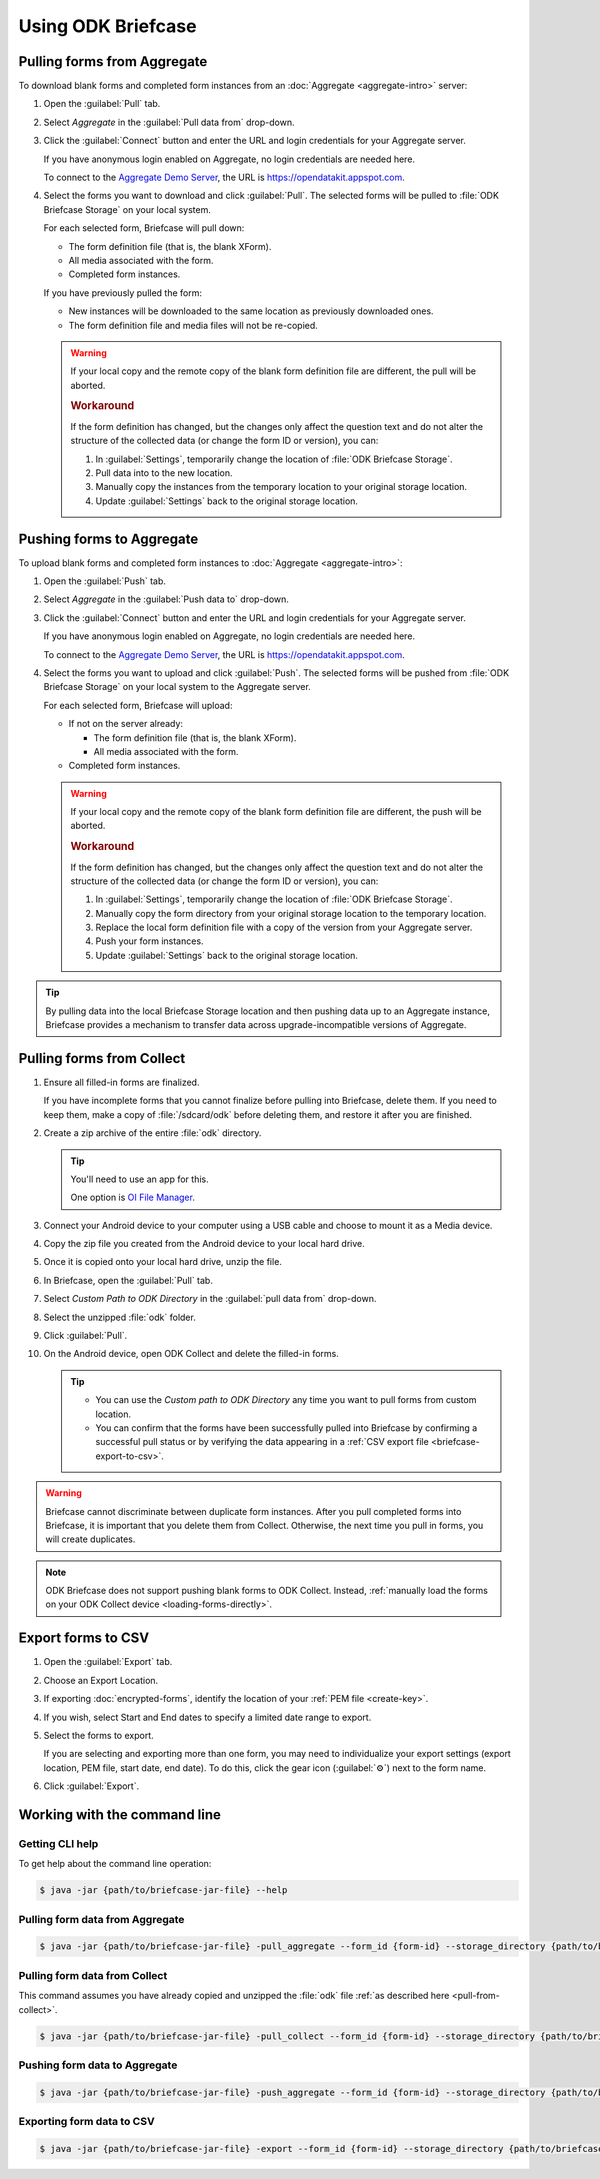 Using ODK Briefcase
======================

.. _pull-from-aggregate:

Pulling forms from Aggregate
-----------------------------

To download blank forms and completed form instances from an :doc:`Aggregate <aggregate-intro>` server:

#. Open the :guilabel:`Pull` tab.
#. Select *Aggregate* in the :guilabel:`Pull data from` drop-down.
#. Click the :guilabel:`Connect` button and enter the URL and login credentials for your Aggregate server.

   If you have anonymous login enabled on Aggregate, no login credentials are needed here.
   
   To connect to the `Aggregate Demo Server`_, the URL is https://opendatakit.appspot.com.
   
   .. _Aggregate Demo Server: https://opendatakit.appspot.com

#. Select the forms you want to download and click :guilabel:`Pull`. The selected forms will be pulled to :file:`ODK Briefcase Storage` on your local system.

   For each selected form, Briefcase will pull down:
   
   - The form definition file (that is, the blank XForm).
   - All media associated with the form.
   - Completed form instances.

   If you have previously pulled the form:
   
   - New instances will be downloaded to the same location as previously downloaded ones.
   - The form definition file and media files will not be re-copied.
   
   .. warning::

     If your local copy and the remote copy of the blank form definition file are different, the pull will be aborted.

     .. rubric:: Workaround
     
     If the form definition has changed, but the changes only affect the question text and do not alter the structure of the collected data (or change the form ID or version), you can:
     
     #. In :guilabel:`Settings`, temporarily change the location of :file:`ODK Briefcase Storage`.
     #. Pull data into to the new location.
     #. Manually copy the instances from the temporary location to your original storage location.
     #. Update :guilabel:`Settings` back to the original storage location.


.. _push-to-aggregate:

Pushing forms to Aggregate
--------------------------------

To upload blank forms and completed form instances to :doc:`Aggregate <aggregate-intro>`:

#. Open the :guilabel:`Push` tab.
#. Select *Aggregate* in the :guilabel:`Push data to` drop-down.
#. Click the :guilabel:`Connect` button and enter the URL and login credentials for your Aggregate server.

   If you have anonymous login enabled on Aggregate, no login credentials are needed here.
   
   To connect to the `Aggregate Demo Server`_, the URL is https://opendatakit.appspot.com.
   
   .. _Aggregate Demo Server: https://opendatakit.appspot.com

#. Select the forms you want to upload and click :guilabel:`Push`. The selected forms will be pushed from :file:`ODK Briefcase Storage` on your local system to the Aggregate server.

   For each selected form, Briefcase will upload:
   
   - If not on the server already:
   
     - The form definition file (that is, the blank XForm).
     - All media associated with the form.
   
   - Completed form instances.

   .. warning::

     If your local copy and the remote copy of the blank form definition file are different, the push will be aborted.
   
     .. rubric:: Workaround
     
     If the form definition has changed, but the changes only affect the question text and do not alter the structure of the collected data (or change the form ID or version), you can:
     
     #. In :guilabel:`Settings`, temporarily change the location of :file:`ODK Briefcase Storage`.
     #. Manually copy the form directory from your original storage location to the temporary location.
     #. Replace the local form definition file with a copy of the version from your Aggregate server.
     #. Push your form instances. 
     #. Update :guilabel:`Settings` back to the original storage location.
     
.. tip::
       
  .. Move this to Aggregate docs, or the Agg-v-Briefcase page.
       
  .. _aggregate-upgrade-with-briefcase:
       
  By pulling data into the local Briefcase Storage location and then pushing data up to an Aggregate instance, Briefcase provides a mechanism to transfer data across upgrade-incompatible versions of Aggregate.


.. _pull-from-collect:

Pulling forms from Collect
---------------------------

#. Ensure all filled-in forms are finalized. 

   If you have incomplete forms that you cannot finalize before pulling into Briefcase, delete them. If you need to keep them, make a copy of :file:`/sdcard/odk` before deleting them, and restore it after you are finished.

#. Create a zip archive of the entire :file:`odk` directory.

   .. tip::
   
     You'll need to use an app for this. 
     
     One option is `OI File Manager <https://play.google.com/store/apps/details?id=org.openintents.filemanager>`_.
     
#. Connect your Android device to your computer using a USB cable and choose to mount it as a Media device.
#. Copy the zip file you created from the Android device to your local hard drive.
#. Once it is copied onto your local hard drive, unzip the file.
#. In Briefcase, open the :guilabel:`Pull` tab.
#. Select *Custom Path to ODK Directory* in the :guilabel:`pull data from` drop-down.
#. Select the unzipped :file:`odk` folder.
#. Click :guilabel:`Pull`.
#. On the Android device, open ODK Collect and delete the filled-in forms.


   .. tip::
  
     - You can use the *Custom path to ODK Directory* any time you want to pull forms from custom location.
     - You can confirm that the forms have been successfully pulled into Briefcase by confirming a successful pull status or by verifying the data appearing in a :ref:`CSV export file <briefcase-export-to-csv>`.

.. warning::

  Briefcase cannot discriminate between duplicate form instances. After you pull completed forms into Briefcase, it is important that you delete them from Collect. Otherwise, the next time you pull in forms, you will create duplicates.

.. note:: 

  ODK Briefcase does not support pushing blank forms to ODK Collect. Instead, :ref:`manually load the forms on your ODK Collect device <loading-forms-directly>`.

.. _briefcase-export-to-csv:

Export forms to CSV
---------------------

#. Open the :guilabel:`Export` tab.
#. Choose an Export Location.
#. If exporting :doc:`encrypted-forms`, identify the location of your :ref:`PEM file <create-key>`.
#. If you wish, select Start and End dates to specify a limited date range to export.
#. Select the forms to export.

   If you are selecting and exporting more than one form,
   you may need to individualize your export settings
   (export location, PEM file, start date, end date).
   To do this,
   click the gear icon (:guilabel:`⚙`) next to the form name.
   
#. Click :guilabel:`Export`.


.. _cli-use:

Working with the command line
-------------------------------

.. versionadded:: 1.4.4
  A CLI was added.

.. versionadded:: 1.9.0
  The CLI first takes an operation parameter and then modifiers to that operation

.. _briefcase-cli-help:

Getting CLI help
~~~~~~~~~~~~~~~~

To get help about the command line operation:

.. code-block:: console

  $ java -jar {path/to/briefcase-jar-file} --help

.. _pull-from-aggregate-cli:
  
Pulling form data from Aggregate
~~~~~~~~~~~~~~~~~~~~~~~~~~~~~~~~~~~~~~~~~

.. code-block:: console

  $ java -jar {path/to/briefcase-jar-file} -pull_aggregate --form_id {form-id} --storage_directory {path/to/briefcase-storage-location} --aggregate_url {aggregate-url} --odk_username {username} --odk_password {password}

.. _pull-from-collect-cli:
  
Pulling form data from Collect
~~~~~~~~~~~~~~~~~~~~~~~~~~~~~~~~~~~

This command assumes you have already copied and unzipped the :file:`odk` file :ref:`as described here <pull-from-collect>`.

.. code-block:: console

  $ java -jar {path/to/briefcase-jar-file} -pull_collect --form_id {form-id} --storage_directory {path/to/briefcase-storage-location} --odk_directory {path/to/unzipped-odk-file}

.. _push-to-aggregate-cli:

Pushing form data to Aggregate
~~~~~~~~~~~~~~~~~~~~~~~~~~~~~~~~~~~~~~~~~

.. code-block:: console

  $ java -jar {path/to/briefcase-jar-file} -push_aggregate --form_id {form-id} --storage_directory {path/to/briefcase-storage-location} --aggregate_url {aggregate-url} --odk_username {username} --odk_password {password}

.. _export-to-csv-cli:
  
Exporting form data to CSV
~~~~~~~~~~~~~~~~~~~~~~~~~~~~

.. code-block:: console

  $ java -jar {path/to/briefcase-jar-file} -export --form_id {form-id} --storage_directory {path/to/briefcase-storage-location} --export_directory {path/to/output-directory} --export_filename {output-file-name.csv}

